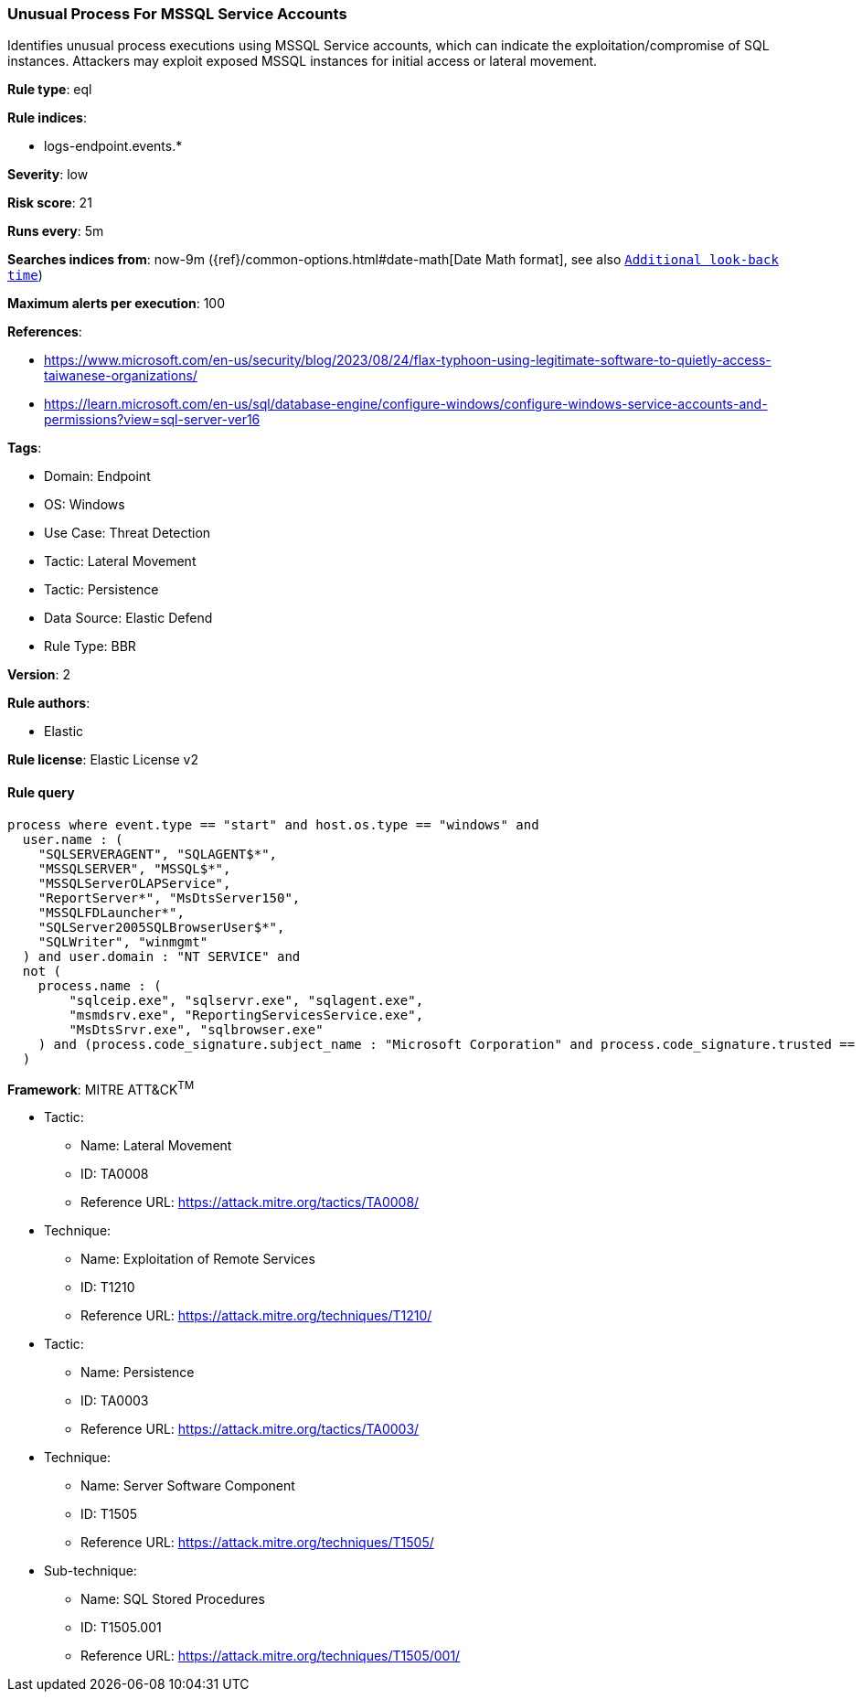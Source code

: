 [[unusual-process-for-mssql-service-accounts]]
=== Unusual Process For MSSQL Service Accounts

Identifies unusual process executions using MSSQL Service accounts, which can indicate the exploitation/compromise of SQL instances. Attackers may exploit exposed MSSQL instances for initial access or lateral movement.

*Rule type*: eql

*Rule indices*: 

* logs-endpoint.events.*

*Severity*: low

*Risk score*: 21

*Runs every*: 5m

*Searches indices from*: now-9m ({ref}/common-options.html#date-math[Date Math format], see also <<rule-schedule, `Additional look-back time`>>)

*Maximum alerts per execution*: 100

*References*: 

* https://www.microsoft.com/en-us/security/blog/2023/08/24/flax-typhoon-using-legitimate-software-to-quietly-access-taiwanese-organizations/
* https://learn.microsoft.com/en-us/sql/database-engine/configure-windows/configure-windows-service-accounts-and-permissions?view=sql-server-ver16

*Tags*: 

* Domain: Endpoint
* OS: Windows
* Use Case: Threat Detection
* Tactic: Lateral Movement
* Tactic: Persistence
* Data Source: Elastic Defend
* Rule Type: BBR

*Version*: 2

*Rule authors*: 

* Elastic

*Rule license*: Elastic License v2


==== Rule query


[source, js]
----------------------------------
process where event.type == "start" and host.os.type == "windows" and
  user.name : (
    "SQLSERVERAGENT", "SQLAGENT$*",
    "MSSQLSERVER", "MSSQL$*",
    "MSSQLServerOLAPService",
    "ReportServer*", "MsDtsServer150",
    "MSSQLFDLauncher*",
    "SQLServer2005SQLBrowserUser$*",
    "SQLWriter", "winmgmt"
  ) and user.domain : "NT SERVICE" and
  not (
    process.name : (
        "sqlceip.exe", "sqlservr.exe", "sqlagent.exe",
        "msmdsrv.exe", "ReportingServicesService.exe",
        "MsDtsSrvr.exe", "sqlbrowser.exe"
    ) and (process.code_signature.subject_name : "Microsoft Corporation" and process.code_signature.trusted == true)
  )

----------------------------------

*Framework*: MITRE ATT&CK^TM^

* Tactic:
** Name: Lateral Movement
** ID: TA0008
** Reference URL: https://attack.mitre.org/tactics/TA0008/
* Technique:
** Name: Exploitation of Remote Services
** ID: T1210
** Reference URL: https://attack.mitre.org/techniques/T1210/
* Tactic:
** Name: Persistence
** ID: TA0003
** Reference URL: https://attack.mitre.org/tactics/TA0003/
* Technique:
** Name: Server Software Component
** ID: T1505
** Reference URL: https://attack.mitre.org/techniques/T1505/
* Sub-technique:
** Name: SQL Stored Procedures
** ID: T1505.001
** Reference URL: https://attack.mitre.org/techniques/T1505/001/
